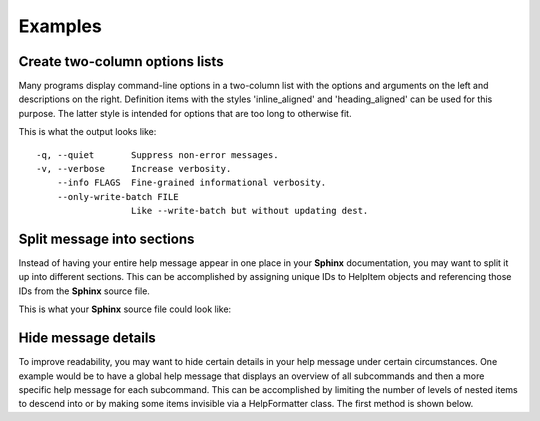 Examples
========
Create two-column options lists
-------------------------------
Many programs display command-line options in a two-column list with the
options and arguments on the left and descriptions on the right. Definition
items with the styles 'inline_aligned' and 'heading_aligned' can be used for
this purpose. The latter style is intended for options that are too long to
otherwise fit.

.. code-block:: python
    :linenos:

    from linotype import HelpFormatter, HelpItem

    def help_message():
        formatter = HelpFormatter()
        help_root = HelpItem(formatter)

        help_root.add_definition(
            "-q, --quiet", "",
            "Suppress non-error messages.",
            style="inline_aligned")
        help_root.add_definition(
            "-v, --verbose", "",
            "Increase verbosity.",
            style="inline_aligned")
        help_root.add_definition(
            "    --info", "FLAGS",
            "Fine-grained informational verbosity.",
            style="inline_aligned")
        help_root.add_definition(
            "    --only-write-batch", "FILE",
            "Like --write-batch but without updating dest.",
            style="heading_aligned")

        return help_root

    print(help_message().format_help())

This is what the output looks like::

    -q, --quiet       Suppress non-error messages.
    -v, --verbose     Increase verbosity.
        --info FLAGS  Fine-grained informational verbosity.
        --only-write-batch FILE
                      Like --write-batch but without updating dest.

Split message into sections
---------------------------
Instead of having your entire help message appear in one place in your
**Sphinx** documentation, you may want to split it up into different sections.
This can be accomplished by assigning unique IDs to HelpItem objects and
referencing those IDs from the **Sphinx** source file.

.. code-block:: python
    :linenos:

    from linotype import HelpFormatter, HelpItem

    def help_message():
        formatter = HelpFormatter()
        help_root = HelpItem(formatter)

        usage = help_root.add_text("Usage:", item_id="usage")
        usage.add_definition(
            "zielen", "[global_options] command [command_options] [command_args]",
            "")

        global_opts = help_root.add_text("Global Options:", item_id="global_opts")
        global_opts.add_definition(
            "--help", "",
            "Print a usage message and exit.")
        global_opts.add_definition(
            "--version", "",
            "Print the version number and exit.")

        return help_root

    print(help_message().format_help())

This is what your **Sphinx** source file could look like:

.. code-block:: rst
    :linenos:

    SYNOPSIS
    ========
    .. linotype::
        :module: zielen.cli
        :func: help_message
        :item_id: usage
        :children:

    DESCRIPTION
    ===========
    zielen is a program for conserving disk space by distributing files based
    on how frequently they are accessed.

    GLOBAL OPTIONS
    ==============
    .. linotype::
        :module: zielen.cli
        :func: help_message
        :item_id: global_opts
        :children:

Hide message details
--------------------
To improve readability, you may want to hide certain details in your help
message under certain circumstances. One example would be to have a global help
message that displays an overview of all subcommands and then a more specific
help message for each subcommand. This can be accomplished by limiting the
number of levels of nested items to descend into or by making some items
invisible via a HelpFormatter class. The first method is shown below.

.. code-block:: python
    :linenos:

    from linotype import HelpFormatter, HelpItem

    def help_message():
        formatter = HelpFormatter()
        help_root = HelpItem(formatter)

        commands = help_root.add_text("Commands:")

        initialize_cmd = commands.add_definition(
            "initialize", "[options] name",
            "Create a new profile, called name, representing a pair of "
            "directories to sync.",
            item_id="initialize")
        initialize_cmd.add_definition(
            "-e, --exclude", "file",
            "Get patterns from file representing files and directories to "
            "exclude from syncing.")

        sync_cmd = commands.add_definition(
            "sync", "name|path",
            "Bring the local and remote directories in sync and redistribute "
            "files based on their priorities.",
            item_id="sync")

        return help_root

    if command:
        print(help_message().format_help(item_id=command))
    else:
        print(help_message().format_help(levels=2))
